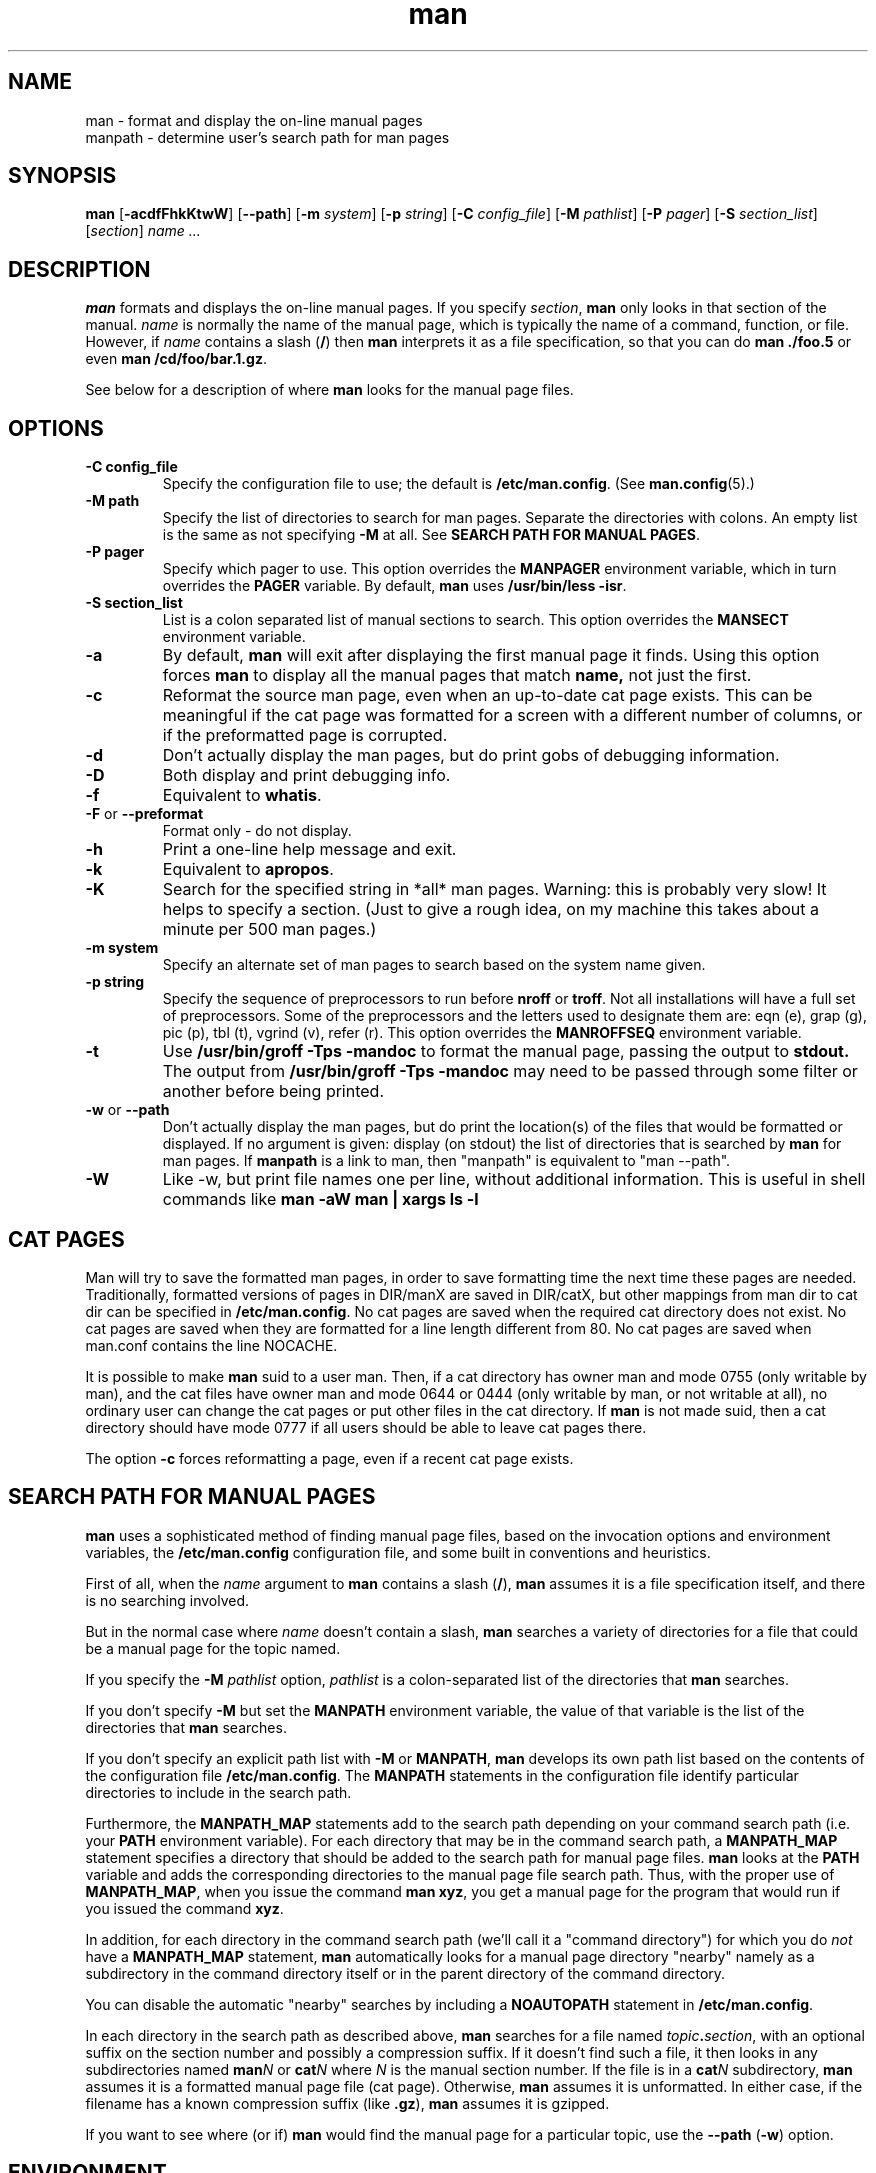 .\"
.\" Generated automatically from man.1.in by the
.\" configure script.
.\"
.\" Man page for man (and the former manpath)
.\"
.\" Copyright (c) 1990, 1991, John W. Eaton.
.\"
.\" You may distribute under the terms of the GNU General Public
.\" License as specified in the README file that comes with the man 1.0
.\" distribution.  
.\"
.\" John W. Eaton
.\" jwe@che.utexas.edu
.\" Department of Chemical Engineering
.\" The University of Texas at Austin
.\" Austin, Texas  78712
.\"
.\" Many changes - aeb
.\"
.TH man 1 "September 2, 1995"
.LO 1
.SH NAME
man \- format and display the on-line manual pages
.br
manpath \- determine user's search path for man pages
.SH SYNOPSIS
.B man 
.RB [ \-acdfFhkKtwW ]
.RB [ --path ] 
.RB [ \-m 
.IR system ] 
.RB [ \-p 
.IR string ] 
.RB [ \-C 
.IR config_file ] 
.RB [ \-M 
.IR pathlist ]
.RB [ \-P
.IR pager ] 
.RB [ \-S 
.IR section_list ] 
.RI [ section ] 
.I "name ..."

.SH DESCRIPTION
.B man
formats and displays the on-line manual pages.  If you specify
.IR section ,
.B man
only looks in that section of the manual.
.I name
is normally the name of the manual page, which is typically the name
of a command, function, or file.  
However, if
.I name
contains a slash
.RB ( / ) 
then 
.B man 
interprets it as a file specification, so that you can do
.B "man ./foo.5"
or even
.B "man /cd/foo/bar.1.gz\fR.\fP"
.PP
See below for a description of where 
.B man
looks for the manual page files.
 
.SH OPTIONS
.TP
.B \-\^C " config_file"
Specify the configuration file to use; the default is
.BR /etc/man.config .
(See
.BR man.config (5).)
.TP
.B \-\^M " path"
Specify the list of directories to search for man pages.
Separate the directories with colons.  An empty list is the same as
not specifying 
.B \-M
at all.  See
.BR "SEARCH PATH FOR MANUAL PAGES" .
.TP
.B \-\^P " pager"
Specify which pager to use. 
This option overrides the
.B MANPAGER
environment variable, which in turn overrides the
.B PAGER
variable.  By default,
.B man
uses
.BR "/usr/bin/less -isr" .
.TP
.B \-\^S " section_list"
List is a colon separated list of manual sections to search.
This option overrides the
.B MANSECT
environment variable.
.TP
.B \-\^a
By default,
.B man
will exit after displaying the first manual page it
finds.  Using this option forces
.B man
to display all the manual pages that match
.B name, 
not just the first.
.TP
.B \-\^c
Reformat the source man page, even when an up-to-date cat page exists.
This can be meaningful if the cat page was formatted for a screen
with a different number of columns, or if the preformatted page
is corrupted.
.TP
.B \-\^d
Don't actually display the man pages, but do print gobs of debugging
information.
.TP
.B \-\^D
Both display and print debugging info.
.TP
.B \-\^f
Equivalent to
.BR whatis .
.TP
.BR \-\^F " or " \-\-preformat
Format only - do not display.
.TP
.B \-\^h
Print a one-line help message and exit.
.TP
.B \-\^k
Equivalent to
.BR apropos .
.TP
.B \-\^K
Search for the specified string in *all* man pages. Warning: this is
probably very slow! It helps to specify a section.
(Just to give a rough idea, on my machine this takes about a minute
per 500 man pages.)
.TP
.B \-\^m " system"
Specify an alternate set of man pages to search based on the system
name given.
.TP
.B \-\^p " string"
Specify the sequence of preprocessors to run before
.B nroff
or
.BR troff .
Not all installations will have a full set of preprocessors.
Some of the preprocessors and the letters used to designate them are: 
eqn (e), grap (g), pic (p), tbl (t), vgrind (v), refer (r).
This option overrides the
.B MANROFFSEQ
environment variable.
.TP
.B \-\^t
Use
.B /usr/bin/groff -Tps -mandoc
to format the manual page, passing the output to 
.B stdout.
The output from
.B /usr/bin/groff -Tps -mandoc
may need to be passed through some filter or another before being
printed.
.TP
.B \-\^w \fRor\fP \-\-path
Don't actually display the man pages, but do print the location(s) of
the files that would be formatted or displayed. If no argument is given:
display (on stdout) the list of directories that is searched by
.B man
for man pages. If
.B manpath
is a link to man, then "manpath" is equivalent to "man --path".
.TP
.B \-\^W
Like \-\^w, but print file names one per line, without additional information.
This is useful in shell commands like
.ft CW
.B "man -aW man | xargs ls -l"
.ft

.SH "CAT PAGES"
Man will try to save the formatted man pages, in order to save
formatting time the next time these pages are needed.
Traditionally, formatted versions of pages in DIR/manX are
saved in DIR/catX, but other mappings from man dir to cat dir
can be specified in
.BR /etc/man.config .
No cat pages are saved when the required cat directory does not exist.
No cat pages are saved when they are formatted for a line length
different from 80.
No cat pages are saved when man.conf contains the line NOCACHE.
.PP
It is possible to make
.B man
suid to a user man. Then, if a cat directory
has owner man and mode 0755 (only writable by man), and the cat files
have owner man and mode 0644 or 0444 (only writable by man, or not
writable at all), no ordinary user can change the cat pages or put
other files in the cat directory. If
.B man
is not made suid, then a cat directory should have mode 0777
if all users should be able to leave cat pages there.
.PP
The option
.B \-c
forces reformatting a page, even if a recent cat page exists.


.SH "SEARCH PATH FOR MANUAL PAGES"
.B man
uses a sophisticated method of finding manual page files, based on the
invocation options and environment variables, the 
.B /etc/man.config 
configuration file, and some built in conventions and heuristics.
.PP
First of all, when the 
.I name
argument to 
.B man
contains a slash 
.RB ( / ),
.B man
assumes it is a file specification itself,
and there is no searching involved.
.PP
But in the normal case where 
.I name
doesn't contain a slash,
.B man
searches a variety of directories for a file that could be a manual page
for the topic named.
.PP
If you specify the 
.BI "-M " pathlist
option,
.I pathlist 
is a colon-separated list of the directories that 
.B man 
searches.
.PP
If you don't specify
.B -M
but set the
.B MANPATH
environment variable, the value of that variable is the list of the 
directories that 
.B man
searches.
.PP
If you don't specify an explicit path list with 
.B -M
or 
.BR MANPATH ,
.B man
develops its own path list based on the contents of the configuration 
file
.BR /etc/man.config .
The
.B MANPATH
statements in the configuration file identify particular directories to 
include in the search path.
.PP
Furthermore, the 
.B MANPATH_MAP 
statements add to the search path depending on your command search path
(i.e. your
.B PATH 
environment variable).  For each directory that may be in the command
search path, a
.B MANPATH_MAP
statement specifies a directory that should be added to the search
path for manual page files.
.B man
looks at the 
.B PATH
variable and adds the corresponding directories to the manual page
file search path.  Thus, with the proper use of
.BR MANPATH_MAP ,
when you issue the command
.BR "man xyz" ,
you get a manual page for the program that would run if you issued the
command 
.BR xyz .
.PP
In addition, for each directory in the command search path (we'll call
it a "command directory") for which you do
.I not
have a 
.B MANPATH_MAP 
statement,
.B man
automatically looks for a manual page directory "nearby"
namely as a subdirectory in the command directory itself or
in the parent directory of the command directory.
.PP
You can disable the automatic "nearby" searches by including a
.B NOAUTOPATH
statement in 
.BR /etc/man.config .
.PP
In each directory in the search path as described above, 
.B man
searches for a file named
.IB topic . section\fR,
with an optional suffix on the section number and 
possibly a compression suffix.
If it doesn't find such a file, it then looks in any subdirectories
named
.BI man N
or 
.BI cat N
where
.I N
is the manual section number.
If the file is in a 
.BI cat N
subdirectory, 
.B man
assumes it is a formatted manual page file (cat page).  Otherwise,
.B man
assumes it is unformatted.  In either case, if the filename has a
known compression suffix (like
.BR .gz ),
.B man
assumes it is gzipped.
.PP
If you want to see where (or if)
.B man
would find the manual page for a particular topic, use the 
.BR "--path " ( -w )
option.

.SH ENVIRONMENT
.TP
.B MANPATH
If
.B MANPATH
is set, 
.B man
uses it as the path to search for manual page files.  It overrides the
configuration file and the automatic search path, but is overridden by
the
.B -M
invocation option.  See 
.BR "SEARCH PATH FOR MANUAL PAGES" .
.TP
.B MANPL
If
.B MANPL
is set, its value is used as the display page length.
Otherwise, the entire man page will occupy one (long) page.
.TP
.B MANROFFSEQ
If
.B MANROFFSEQ
is set, its value is used to determine the set of preprocessors run
before running
.B nroff
or
.BR troff .
By default, pages are passed through
the tbl preprocessor before
.BR nroff .
.TP
.B MANSECT
If
.B MANSECT
is set, its value is used to determine which manual sections to search.
.TP
.B MANWIDTH
If
.B MANWIDTH
is set, its value is used as the width manpages should be displayed.
Otherwise the pages may be displayed over the whole width of your
screen.
.TP
.B MANPAGER
If
.B MANPAGER
is set, its value is used as the name of the program to use to display
the man page.  If not, then
.B PAGER
is used. If that has no value either,
.B /usr/bin/less -isr
is used.
.TP
.B LANG
If
.B LANG
is set, its value defines the name of the subdirectory where man
first looks for man pages. Thus, the command `LANG=dk man 1 foo'
will cause man to look for the foo man page in .../dk/man1/foo.1,
and if it cannot find such a file, then in .../man1/foo.1,
where ... is a directory on the search path.
.TP
.B "NLSPATH, LC_MESSAGES, LANG"
The environment variables
.B NLSPATH
and
.B LC_MESSAGES
(or
.B LANG
when the latter does not exist)
play a role in locating the message catalog.
(But the English messages are compiled in, and for English no catalog
is required.)
Note that programs like
.BR col(1)
called by man also use e.g. LC_CTYPE.
.TP
.B PATH
.B PATH
helps determine the search path for manual page files.  See
.BR "SEARCH PATH FOR MANUAL PAGES" .
.TP
.B SYSTEM
.B SYSTEM
is used to get the default alternate system name (for use
with the
.B \-m
option). 
.SH "SEE ALSO"
apropos(1), whatis(1), less(1), groff(1), man.conf(5).
.SH BUGS
The
.B \-t
option only works if a troff-like program is installed.
.br
If you see blinking \e255 or <AD> instead of hyphens,
put `LESSCHARSET=latin1' in your environment.
.SH TIPS
If you add the line

  (global-set-key [(f1)] (lambda () (interactive) (manual-entry (current-word))))

to your
.IR .emacs 
file, then hitting F1 will give you the man page for the library call
at the current cursor position.
.LP
To get a plain text version of a man page, without backspaces
and underscores, try

  # man foo | col -b > foo.mantxt

